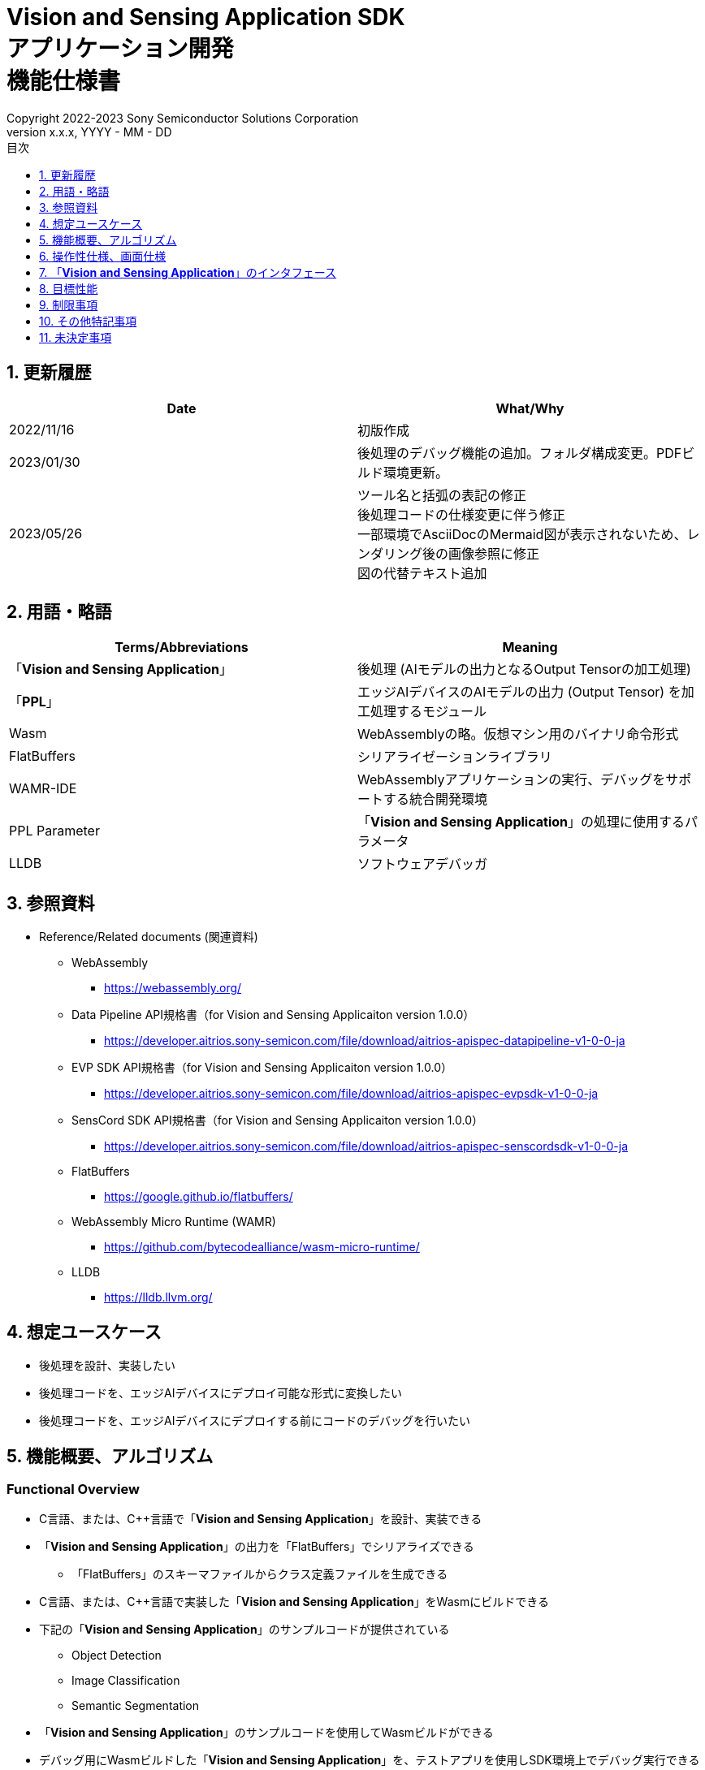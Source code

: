 = Vision and Sensing Application SDK pass:[<br/>] アプリケーション開発 pass:[<br/>] 機能仕様書 pass:[<br/>]
:sectnums:
:sectnumlevels: 1
:author: Copyright 2022-2023 Sony Semiconductor Solutions Corporation
:version-label: Version 
:revnumber: x.x.x
:revdate: YYYY - MM - DD
:trademark-desc: AITRIOS™、およびそのロゴは、ソニーグループ株式会社またはその関連会社の登録商標または商標です。
:toc:
:toc-title: 目次
:toclevels: 1
:chapter-label:
:lang: ja

== 更新履歴

|===
|Date |What/Why

|2022/11/16
|初版作成

|2023/01/30
|後処理のデバッグ機能の追加。フォルダ構成変更。PDFビルド環境更新。

|2023/05/26
|ツール名と括弧の表記の修正 + 
後処理コードの仕様変更に伴う修正 + 
一部環境でAsciiDocのMermaid図が表示されないため、レンダリング後の画像参照に修正 + 
図の代替テキスト追加

|===

== 用語・略語
|===
|Terms/Abbreviations |Meaning 

|「**Vision and Sensing Application**」
|後処理 (AIモデルの出力となるOutput Tensorの加工処理)

|「**PPL**」
|エッジAIデバイスのAIモデルの出力 (Output Tensor) を加工処理するモジュール

|Wasm
|WebAssemblyの略。仮想マシン用のバイナリ命令形式

|FlatBuffers
|シリアライゼーションライブラリ

|WAMR-IDE
|WebAssemblyアプリケーションの実行、デバッグをサポートする統合開発環境

|PPL Parameter
|「**Vision and Sensing Application**」の処理に使用するパラメータ

|LLDB
|ソフトウェアデバッガ
|===

== 参照資料
* Reference/Related documents (関連資料)
** WebAssembly
*** https://webassembly.org/
** [[dplspec]]Data Pipeline API規格書（for Vision and Sensing Applicaiton version 1.0.0）
*** https://developer.aitrios.sony-semicon.com/file/download/aitrios-apispec-datapipeline-v1-0-0-ja
** [[evpspec]]EVP SDK API規格書（for Vision and Sensing Applicaiton version 1.0.0）
*** https://developer.aitrios.sony-semicon.com/file/download/aitrios-apispec-evpsdk-v1-0-0-ja
** [[senscordspec]]SensCord SDK API規格書（for Vision and Sensing Applicaiton version 1.0.0）
*** https://developer.aitrios.sony-semicon.com/file/download/aitrios-apispec-senscordsdk-v1-0-0-ja
** FlatBuffers
*** https://google.github.io/flatbuffers/
** WebAssembly Micro Runtime (WAMR)
*** https://github.com/bytecodealliance/wasm-micro-runtime/
** LLDB
*** https://lldb.llvm.org/

== 想定ユースケース
* 後処理を設計、実装したい
* 後処理コードを、エッジAIデバイスにデプロイ可能な形式に変換したい
* 後処理コードを、エッジAIデバイスにデプロイする前にコードのデバッグを行いたい

== 機能概要、アルゴリズム
=== Functional Overview
* C言語、または、C++言語で「**Vision and Sensing Application**」を設計、実装できる
* 「**Vision and Sensing Application**」の出力を「FlatBuffers」でシリアライズできる
** 「FlatBuffers」のスキーマファイルからクラス定義ファイルを生成できる
* C言語、または、C++言語で実装した「**Vision and Sensing Application**」をWasmにビルドできる
* 下記の「**Vision and Sensing Application**」のサンプルコードが提供されている
** Object Detection
** Image Classification
** Semantic Segmentation
* 「**Vision and Sensing Application**」のサンプルコードを使用してWasmビルドができる
* デバッグ用にWasmビルドした「**Vision and Sensing Application**」を、テストアプリを使用しSDK環境上でデバッグ実行できる

==== 「**Vision and Sensing Application**」の作成フロー

[source,mermaid, target="凡例"]
----
flowchart TD;
    %% definition
    classDef object fill:#FFE699, stroke:#FFD700
    classDef external_service fill:#BFBFBF, stroke:#6b8e23, stroke-dasharray: 10 2
    style legend fill:#FFFFFF,stroke:#000000

    %% impl
    subgraph legend["凡例"]
        process(処理/ユーザーの行動)
        object[入出力データ]:::object
        extern[外部サービス]:::external_service
    end
----

===== フロー

[source,mermaid, target="フロー"]
----
flowchart TD
    %% definition
    classDef object fill:#FFE699, stroke:#FFD700
    style console fill:#BFBFBF, stroke:#6b8e23, stroke-dasharray: 10 2

    start((Start))
    id1("Vision and Sensing Applicationの出力の「FlatBuffers」スキーマ定義")
    id2(クラス定義ファイル生成)
    id3(Vision and Sensing Application実装)
    id3-1("デバッグ用入力データの準備 (Optional)")
    id3-2("デバッグ用Wasmビルド (Optional)")
    id3-3("Wasmデバッグ実行 (Optional)")
    id4(リリース用Wasmビルド)
    subgraph console["Console for AITRIOS"]
      id5(AOTコンパイル)
    end
    data1["「FlatBuffers」スキーマ"]:::object
    data2[クラス定義ファイル]:::object
    data3[Vision and Sensing Applicationのコード]:::object
    data3-1["デバッグ用 Output Tensor, PPL Parameter (Optional)"]:::object
    data3-2["デバッグ用 .wasm (Optional)"]:::object
    data4[リリース用 .wasm]:::object
    data5[.aot]:::object
    finish(((Finish)))

    %% impl
    start --> id1
    id1 --- data1
    data1 --> id2
    id2 --- data2
    data2 --> id3
    id3 --- data3
    data3 --> id3-1
    id3-1 --- data3-1
    data3-1 --> id3-2
    id3-2 --- data3-2
    data3-2 --> id3-3
    id3-3 --> id4
    id4 --- data4
    data4 --> id5
    id5 --- data5
    data5 --> finish
----

NOTE: SDK環境で作成したWasmファイルは「**Console for AITRIOS**」でAOTコンパイルを実施し、エッジAIデバイスにデプロイ可能な形式に変換する。 (デバッグ用ビルドは対象外)

=== ビルド機能
下記のビルド機能を提供する。

* [[wasm-build]]リリース用Wasmビルド +
    エッジAIデバイスにデプロイするために、Wasmファイル (.wasm) を生成する。
** 「**Vision and Sensing Application**」のコード (.c、または、.cpp) からWasmファイル (.wasm) を生成する
*** なお、Wasmビルドの過程で中間生成物としてオブジェクトファイル (.o) を生成する

* [[wasm-build-debug]]デバッグ用Wasmビルド +
    エッジAIデバイスにデプロイする前に、コードのデバッグを行うために、Wasmファイル (.wasm) を生成する。
** 「**Vision and Sensing Application**」のコード (.c、または、.cpp) からWasmファイル (.wasm) を生成する
*** なお、Wasmビルドの過程で中間生成物としてオブジェクトファイル (.o) を生成する

=== デバッグ機能
==== テストアプリを使用したデバッグ実行機能
* LLDBライブラリとWAMR-IDEライブラリとVS Code UIによる下記のWasmデバッグ実行機能を利用できる。
** breakpointを指定
** ステップ実行 (ステップイン、ステップアウト、ステップオーバー) を指定
** watch expressionを指定
** variableを確認
** call stackを確認
** ターミナル上でログを確認

* Wasmファイルの処理を呼び出すドライバとして、テストアプリを提供する。
** Wasmに入力するパラメータ (Output Tensor、PPL Parameter) をテストアプリ実行時に指定できる

NOTE: WAMR-IDEのproject管理機能は本SDKでは非サポートとする。

NOTE: Wasmデバッグの実現のため、下記のライブラリはMock化される。 +
* <<dplspec,Data Pipeline API>> +
* <<evpspec,EVP SDK API>> +
* <<senscordspec,SensCord SDK API>>

== 操作性仕様、画面仕様
=== How to start each function
. SDK環境を立ち上げ、Topの `**README.md**` をプレビュー表示する
. SDK環境Topの `**README.md**` に含まれるハイパーリンクから、 `**tutorials**` ディレクトリの `**README.md**` にジャンプする
. `**tutorials**` ディレクトリの `**README.md**` に含まれるハイパーリンクから、`**4_prepare_application**` ディレクトリの `**README.md**` にジャンプする
. `**4_prepare_application**` ディレクトリの `**README.md**` に含まれるハイパーリンクから、`**1_develop**` ディレクトリの `**README.md**` にジャンプする
. `**1_develop**` ディレクトリの各ファイルから各機能に遷移する

=== 「**Vision and Sensing Application**」の設計・実装
. `**README.md**` の手順に従って、「**Vision and Sensing Application**」の出力の「FlatBuffers」スキーマファイルを作成する
. `**README.md**` の手順に従って、VS Code UIからターミナルを開き、スキーマファイルからクラス定義のヘッダファイルを生成するコマンドを実行する +
** スキーマファイルと同階層にクラス定義のヘッダファイルが生成される
. 「**Vision and Sensing Application**」の実装を行う
** 実装はC言語、または、C++言語で行う
** 実装に使用するソースファイルは新規作成するか、提供している「**Vision and Sensing Application**」のサンプルコードを修正して使用する
** 「2.」で生成されたクラス定義ファイルを使用して実装を行う
** 提供している「**Vision and Sensing Application**」のサンプルコードを参考に、<<visionandsensingappif, 「**Vision and Sensing Application**」のインタフェース>>を実装する
** 任意で「**Vision and Sensing Application**」の設計に必要なOSSや外部ライブラリをインストールし、「**Vision and Sensing Application**」に組み込む +

NOTE: ユーザーが任意で使用する、OSSや外部ライブラリのインストール、使用については本SDKでは保証しない。

=== 「**Vision and Sensing Application**」のコードからデバッグ用Wasmファイルを生成

NOTE: デバッグ機能を使用する場合のみ、本手順を実施する。

. `**README.md**` の手順に従って、「**Vision and Sensing Application**」のコードのファイル格納場所やファイル名について `**Makefile**` を修正する
. `**README.md**` の手順に従って、VS Code UIからターミナルを開き、デバッグ用Wasmビルドするコマンドを実行する +
** Dev Container上にデバッグ用Wasmビルドとデバッグ環境用のDockerイメージが作成され、 `**README.md**` に記載のDev Container上のフォルダに `**debug**` フォルダが作成され、そのフォルダ内に.wasm形式のファイルが格納される

=== Wasmファイルのデバッグ用入力パラメータ編集

NOTE: デバッグ機能を使用する場合のみ、本手順を実施する。

. `**README.md**` の手順に従って、テスト実行時の入力パラメータ (Output Tensor、PPL Parameter) を修正する

=== Wasmファイルをデバッグ実行

NOTE: デバッグ機能を使用する場合のみ、本手順を実施する。

. `**README.md**` の手順に従って、デバッグ実行し、VS Code UIのターミナルでログを確認したり、VS Code UIにてWasmソースコードを開きbreakpointを指定してstack等を確認する

=== 「**Vision and Sensing Application**」のコードからWasmファイルを生成
. `**README.md**` の手順に従って、「**Vision and Sensing Application**」のコードのファイル格納場所やファイル名について `**Makefile**` を修正する
. `**README.md**` の手順に従って、VS Code UIからターミナルを開き、Wasmビルドするコマンドを実行する +
** Dev Container上にWasmビルド環境用のDockerイメージが作成され、 `**README.md**` に記載のDev Container上のフォルダに `**release**` フォルダが作成され、そのフォルダ内に.wasm形式のファイルが格納される

=== ビルド生成物の削除
. `**README.md**` の手順に従って、VS Code UIからターミナルを開き、ビルド生成物を削除するコマンドを実行する
** <<wasm-build, リリース用Wasmビルド>>、<<wasm-build-debug, デバッグ用Wasmビルド>>によって生成されたファイル (オブジェクトファイル、Wasmファイル) がすべてDev Container上から削除される

=== ビルド生成物とWasmビルド環境用Dockerイメージの削除
. `**README.md**` の手順に従って、VS Code UIからターミナルを開き、ビルド生成物とWasmビルド環境用のDockerイメージを削除するコマンドを実行する +
** <<wasm-build, リリース用Wasmビルド>>、<<wasm-build-debug, デバッグ用Wasmビルド>>によって生成されたファイル (オブジェクトファイル、Wasmファイル) とWasmビルド環境用のDockerイメージがDev Container上からすべて削除される

Wasmビルドやビルド生成物・ビルド環境用Dockerイメージを削除するコマンドを実行する際に、README.md に記載している以外のオプションをつけてコマンドを実行すると、コマンドの使用方法をターミナルに出力し、処理を中断する。

[[visionandsensingappif]]
== 「**Vision and Sensing Application**」のインタフェース
「**Vision and Sensing Application**」を設計する際は、「**Vision and Sensing Application**」のインタフェースとなる関数群を使用して実装する必要がある。サンプルコードには、それらの関数の使用例を載せる。詳細は、別資料の<<dplspec,Data Pipeline API規格書>>、<<evpspec,EVP SDK API規格書>>、<<senscordspec,SensCord SDK API規格書>>を参照。
各APIとSDKの関係は `**README.md**` に記載する。

== 目標性能
* ユーザビリティ
** SDKの環境構築完了後、追加のインストール手順なしに「FlatBuffers」のクラス定義ファイルの生成、Wasmビルド、Wasmデバッグができること
** UIの応答時間が1.2秒以内であること
** 処理に5秒以上かかる場合は、処理中の表現を逐次更新表示できること

== 制限事項
* Wasmビルドについて、C言語、または、C++言語で実装した「**Vision and Sensing Application**」のコードのみをサポートする

== その他特記事項
* SDKに付属する、「**Vision and Sensing Application**」の開発に必要なツールのバージョン情報は下記から確認する
** 「FlatBuffers」: `**1_develop**` ディレクトリにある `**README.md**` に記載
** その他のツール : `**1_develop/sdk**` ディレクトリにある `**Dockerfile**` に記載

== 未決定事項
なし